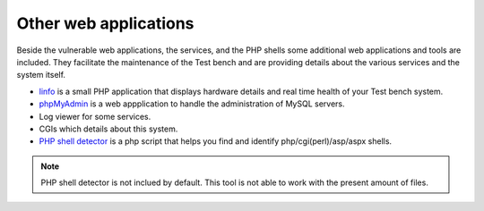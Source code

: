 .. _Fedora: https://fedoraproject.org
.. _linfo: http://linfo.sourceforge.net
.. _phpMyAdmin: http://www.phpmyadmin.net
.. _PHP shell detector: https://github.com/emposha/PHP-Shell-Detector

.. _applications-others:

Other web applications
======================
Beside the vulnerable web applications, the services, and the PHP shells some
additional web applications and tools are included. They facilitate the
maintenance of the Test bench and are providing details about the various
services and the system itself.  

* `linfo`_ is a small PHP application that displays hardware details and real
  time health of your Test bench system.
* `phpMyAdmin`_ is a web appplication to handle the administration of MySQL
  servers.
* Log viewer for some services.
* CGIs which details about this system.
* `PHP shell detector`_ is a php script that helps you find and identify
  php/cgi(perl)/asp/aspx shells.

.. note:: PHP shell detector is not inclued by default. This tool is not able
          to work with the present amount of files.
